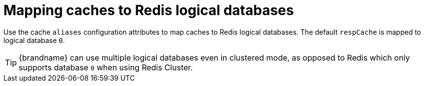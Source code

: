 [id='resp-logical-databases_{context}']
= Mapping caches to Redis logical databases

Use the cache `aliases` configuration attributes to map caches to Redis logical databases.
The default `respCache` is mapped to logical database `0`.

[TIP]
====
{brandname} can use multiple logical databases even in clustered mode, as opposed to Redis which only supports database
`0` when using Redis Cluster.
====

